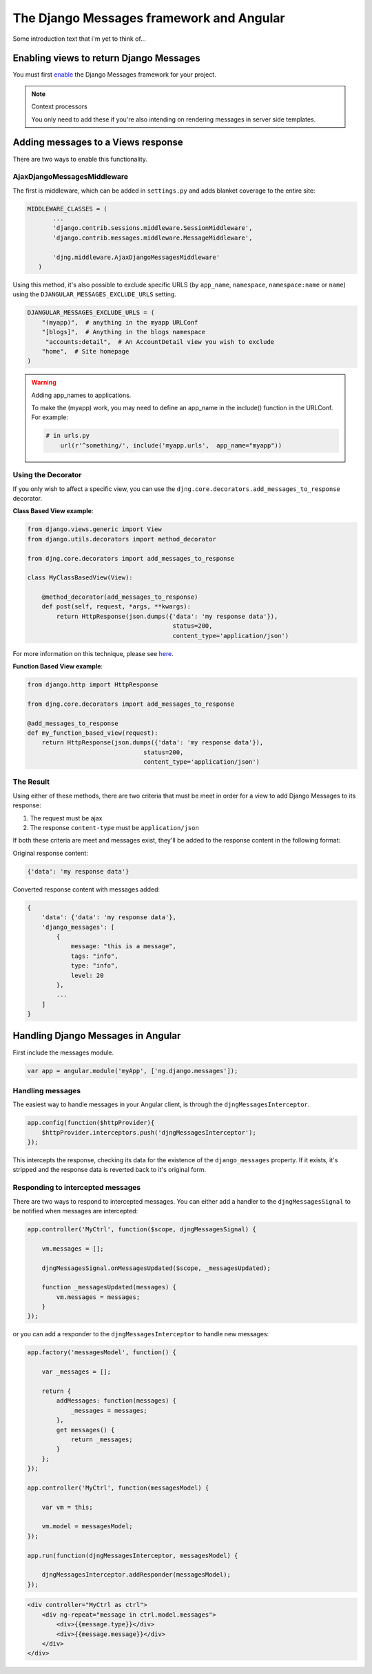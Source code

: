 .. _angular-django-messages:

=========================================
The Django Messages framework and Angular
=========================================

Some introduction text that i'm yet to think of...


Enabling views to return Django Messages
========================================

You must first enable_ the Django Messages framework for your project.

.. _enable: https://docs.djangoproject.com/en/1.7/ref/contrib/messages/#enabling-messages

.. note:: Context processors

    You only need to add these if you're also intending on rendering messages in server side templates.


Adding messages to a Views response
===================================

There are two ways to enable this functionality.

AjaxDjangoMessagesMiddleware
----------------------------

The first is middleware, which can be added in ``settings.py`` and adds blanket coverage to
the entire site:

.. code-block:: python

     MIDDLEWARE_CLASSES = (
	    ...
	    'django.contrib.sessions.middleware.SessionMiddleware',
	    'django.contrib.messages.middleware.MessageMiddleware',

	    'djng.middleware.AjaxDjangoMessagesMiddleware'
	)

Using this method, it's also possible to exclude specific URLS (by ``app_name``, ``namespace``,
``namespace:name`` or ``name``) using the ``DJANGULAR_MESSAGES_EXCLUDE_URLS`` setting.

.. code-block:: python

    DJANGULAR_MESSAGES_EXCLUDE_URLS = (
        "(myapp)",  # anything in the myapp URLConf
        "[blogs]",  # Anything in the blogs namespace
         "accounts:detail",  # An AccountDetail view you wish to exclude
        "home",  # Site homepage
    )

.. warning:: Adding app_names to applications.

    To make the (myapp) work, you may need to define an app_name in the include() function in the URLConf. For example:

    .. code-block:: python

        # in urls.py
	    url(r'^something/', include('myapp.urls',  app_name="myapp"))



Using the Decorator
-------------------

If you only wish to affect a specific view, you can use the ``djng.core.decorators.add_messages_to_response``
decorator.

**Class Based View example**:

.. code-block:: python

    from django.views.generic import View
    from django.utils.decorators import method_decorator

    from djng.core.decorators import add_messages_to_response

    class MyClassBasedView(View):

        @method_decorator(add_messages_to_response)
        def post(self, request, *args, **kwargs):
            return HttpResponse(json.dumps({'data': 'my response data'}),
			                    status=200,
			                    content_type='application/json')

For more information on this technique, please see here_.

.. _here: https://docs.djangoproject.com/en/1.5/topics/class-based-views/intro/#decorating-the-class


**Function Based View example**:

.. code-block:: python

    from django.http import HttpResponse

    from djng.core.decorators import add_messages_to_response

    @add_messages_to_response
    def my_function_based_view(request):
        return HttpResponse(json.dumps({'data': 'my response data'}),
		                    status=200,
		                    content_type='application/json')

The Result
----------

Using either of these methods, there are two criteria that must be meet in order for
a view to add Django Messages to its response:

1. The request must be ajax
2. The response ``content-type`` must be ``application/json``

If both these criteria are meet and messages exist, they'll be added to the response
content in the following format:

Original response content:

.. code-block:: javascript

    {'data': 'my response data'}

Converted response content with messages added:

.. code-block:: javascript

    {
        'data': {'data': 'my response data'},
        'django_messages': [
            {
                message: "this is a message",
                tags: "info",
                type: "info",
                level: 20
            },
            ...
        ]
    }


Handling Django Messages in Angular
===================================

First include the messages module.

.. code-block:: javascript

    var app = angular.module('myApp', ['ng.django.messages']);


Handling messages
-----------------

The easiest way to handle messages in your Angular client, is through the ``djngMessagesInterceptor``.

.. code-block:: javascript

    app.config(function($httpProvider){
        $httpProvider.interceptors.push('djngMessagesInterceptor');
    });

This intercepts the response, checking its data for the existence of the ``django_messages``
property. If it exists, it's stripped and the response data is reverted back to it's original
form.


Responding to intercepted messages
----------------------------------

There are two ways to respond to intercepted messages. You can either add a handler to
the ``djngMessagesSignal`` to be notified when messages are intercepted:

.. code-block:: javascript

    app.controller('MyCtrl', function($scope, djngMessagesSignal) {

        vm.messages = [];

        djngMessagesSignal.onMessagesUpdated($scope, _messagesUpdated);

        function _messagesUpdated(messages) {
            vm.messages = messages;
        }
    });

or you can add a responder to the ``djngMessagesInterceptor`` to handle new messages:

.. code-block:: javascript

    app.factory('messagesModel', function() {

        var _messages = [];

        return {
            addMessages: function(messages) {
                _messages = messages;
            },
            get messages() {
                return _messages;
            }
        };
    });

    app.controller('MyCtrl', function(messagesModel) {

        var vm = this;

        vm.model = messagesModel;
    });

    app.run(function(djngMessagesInterceptor, messagesModel) {

        djngMessagesInterceptor.addResponder(messagesModel);
    });


.. code-block:: html

    <div controller="MyCtrl as ctrl">
        <div ng-repeat="message in ctrl.model.messages">
            <div>{{message.type}}</div>
            <div>{{message.message}}</div>
        </div>
    </div>

